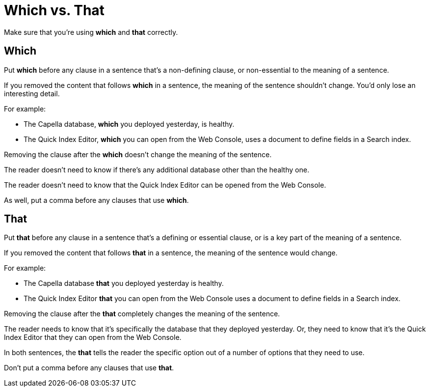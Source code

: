 = Which vs. That

Make sure that you're using *which* and *that* correctly. 

== Which

Put *which* before any clause in a sentence that's a non-defining clause, or non-essential to the meaning of a sentence. 

If you removed the content that follows *which* in a sentence, the meaning of the sentence shouldn't change.
You'd only lose an interesting detail. 

For example: 

* The Capella database, *which* you deployed yesterday, is healthy. 
* The Quick Index Editor, *which* you can open from the Web Console, uses a document to define fields in a Search index. 

Removing the clause after the *which* doesn't change the meaning of the sentence.

The reader doesn't need to know if there's any additional database other than the healthy one.

The reader doesn't need to know that the Quick Index Editor can be opened from the Web Console. 

As well, put a comma before any clauses that use *which*. 

== That 

Put *that* before any clause in a sentence that's a defining or essential clause, or is a key part of the meaning of a sentence. 

If you removed the content that follows *that* in a sentence, the meaning of the sentence would change. 

For example: 

* The Capella database *that* you deployed yesterday is healthy. 
* The Quick Index Editor *that* you can open from the Web Console uses a document to define fields in a Search index. 

Removing the clause after the *that* completely changes the meaning of the sentence. 

The reader needs to know that it's specifically the database that they deployed yesterday.
Or, they need to know that it's the Quick Index Editor that they can open from the Web Console. 

In both sentences, the *that* tells the reader the specific option out of a number of options that they need to use. 

Don't put a comma before any clauses that use *that*. 